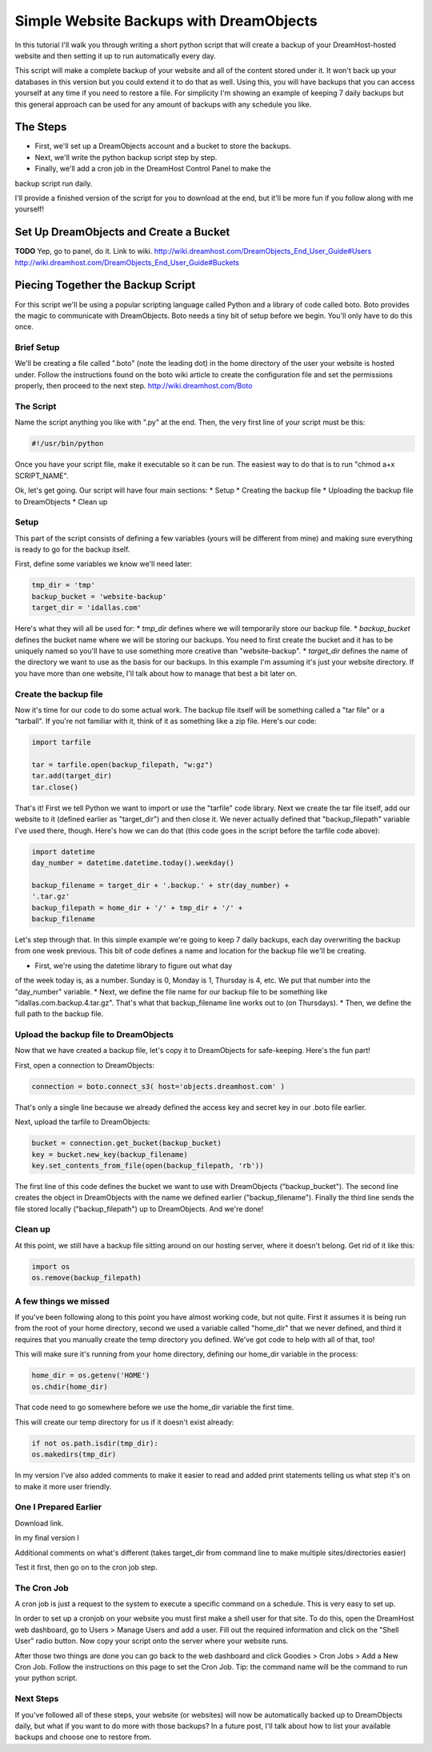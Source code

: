 ========================================
Simple Website Backups with DreamObjects
========================================

In this tutorial I'll walk you through writing a short python script
that will create a backup of your DreamHost-hosted website and then setting it
up to run automatically every day.

This script will make a complete backup of your website and all of the content
stored under it.  It won't back up your databases in this version but you could
extend it to do that as well.  Using this, you will have backups that you can
access yourself at any time if you need to restore a file.  For simplicity I'm
showing an example of keeping 7 daily backups but this general approach can be
used for any amount of backups with any schedule you like.

The Steps
~~~~~~~~~
* First, we'll set up a DreamObjects account and a bucket to store the backups.
* Next, we'll write the python backup script step by step.
* Finally, we'll add a cron job in the DreamHost Control Panel to make the
backup script run daily.

I'll provide a finished version of the script for you to download at the
end, but it'll be more fun if you follow along with me yourself!

Set Up DreamObjects and Create a Bucket
~~~~~~~~~~~~~~~~~~~~~~~~~~~~~~~~~~~~~~~
**TODO**
Yep, go to panel, do it.  Link to wiki.
http://wiki.dreamhost.com/DreamObjects_End_User_Guide#Users
http://wiki.dreamhost.com/DreamObjects_End_User_Guide#Buckets

Piecing Together the Backup Script
~~~~~~~~~~~~~~~~~~~~~~~~~~~~~~~~~~
For this script we'll be using a popular scripting language called Python
and a library of code called boto.  Boto provides the magic to communicate
with DreamObjects.  Boto needs a tiny bit of setup before we begin.  You'll
only have to do this once.

Brief Setup
-----------
We'll be creating a file called ".boto" (note the leading dot) in the home
directory of the user your website is hosted under.  Follow the
instructions found on the boto wiki article to create the configuration
file and set the permissions properly, then proceed to the next step.
http://wiki.dreamhost.com/Boto

The Script
----------
Name the script anything you like with ".py" at the end.  Then, the very
first line of your script must be this:

.. code-block:: python

    #!/usr/bin/python

Once you have your script file, make it executable so it can be run.  The
easiest way to do that is to run "chmod a+x SCRIPT_NAME".

Ok, let's get going.  Our script will have four main sections:
* Setup
* Creating the backup file
* Uploading the backup file to DreamObjects
* Clean up

Setup
-----
This part of the script consists of defining a few variables (yours
will be different from mine) and making sure everything is ready to
go for the backup itself.

First,  define some variables we know we'll need later:

.. code-block:: python

    tmp_dir = 'tmp'
    backup_bucket = 'website-backup'
    target_dir = 'idallas.com'

Here's what they will all be used for:
* *tmp_dir* defines where we will temporarily store our backup file.
* *backup_bucket* defines the bucket name where we will be storing
our backups.  You need to first create the bucket and it has to
be uniquely named so you'll have to use something more creative
than "website-backup".
* *target_dir* defines the name of the directory we want to use
as the basis for our backups.  In this example I'm assuming
it's just your website directory.  If you have more than one
website, I'll talk about how to manage that best a bit later
on.

Create the backup file
----------------------
Now it's time for our code to do some actual work.  The backup
file itself will be something called a "tar file" or  a
"tarball".  If you're not familiar with it, think of it as
something like a zip file.  Here's our code:

.. code-block:: python

    import tarfile

    tar = tarfile.open(backup_filepath, "w:gz")
    tar.add(target_dir)
    tar.close()

That's it!  First we tell Python we want to import or use the
"tarfile" code library.  Next we create the tar file itself, add
our website to it (defined earlier as "target_dir") and then
close it.  We never actually defined that "backup_filepath"
variable I've used there, though.  Here's how we can do that
(this code goes in the script before the tarfile code above):

.. code-block:: python

    import datetime
    day_number = datetime.datetime.today().weekday()

    backup_filename = target_dir + '.backup.' + str(day_number) +
    '.tar.gz'
    backup_filepath = home_dir + '/' + tmp_dir + '/' +
    backup_filename

Let's step through that.  In this simple example we're going to
keep 7 daily backups, each day overwriting the backup from one
week previous.  This bit of code defines a name and location for
the backup file we'll be creating.

* First, we're using the datetime library to figure out what day
of the week today is, as a number.  Sunday is 0,  Monday is 1,
Thursday is 4, etc.  We put that number into the "day_number"
variable.
* Next, we define the file name for our backup file to be
something like "idallas.com.backup.4.tar.gz".  That's what
that backup_filename line works out to (on Thursdays).
* Then, we define the full path to the backup file.

Upload the backup file to DreamObjects
--------------------------------------
Now that we have created a backup file, let's copy it to
DreamObjects for safe-keeping.  Here's the fun part!

First, open a connection to DreamObjects:

.. code-block:: python

    connection = boto.connect_s3( host='objects.dreamhost.com' )

That's only a single line because we already defined the
access key and secret key in our .boto file earlier.

Next, upload the tarfile to DreamObjects:

.. code-block:: python

    bucket = connection.get_bucket(backup_bucket)
    key = bucket.new_key(backup_filename)
    key.set_contents_from_file(open(backup_filepath, 'rb'))

The first line of this code defines the bucket we want to use
with DreamObjects ("backup_bucket").  The second line creates
the object  in DreamObjects with the name we defined earlier
("backup_filename"). Finally the third line sends the file
stored locally ("backup_filepath") up to DreamObjects.  And
we're done!

Clean up
--------
At this point, we still have a backup file sitting around on
our hosting server, where it doesn't belong.  Get rid of it
like this:

.. code-block:: python

    import os
    os.remove(backup_filepath)

A few things we missed
----------------------
If you've been following along to this point you have almost
working code, but not quite.  First it assumes it is being
run from the root of your home directory, second we used a
variable called "home_dir" that we never defined, and third
it requires that you manually create the temp directory you
defined.  We've got code to help with all of that, too!

This will make sure it's running from your home directory,
defining our home_dir variable in the process:

.. code-block:: python

    home_dir = os.getenv('HOME')
    os.chdir(home_dir)

That code need to go somewhere before we use the home_dir
variable the first time.

This will create our temp directory for us if it doesn't
exist already:

.. code-block:: python

    if not os.path.isdir(tmp_dir):
    os.makedirs(tmp_dir)

In my version I've also added comments to make it easier
to read and added print statements telling us what step
it's on to make it more user friendly.

One I Prepared Earlier
----------------------
Download link.

In my final version I

Additional comments on what's different (takes target_dir
from command line to make multiple sites/directories
easier)

Test it first, then go on to the cron job step.

The Cron Job
------------
A cron job is just a request to the system to execute a
specific command on a schedule.  This is very easy to
set up.

In order to set up a cronjob on your website you must first
make a shell user for that site. To do this, open the DreamHost
web dashboard, go to Users > Manage Users and add a user. Fill
out the required information and click on the "Shell User"
radio button. Now copy your script onto the server where your
website runs.

After those two things are done you can go back to the web
dashboard and click Goodies > Cron Jobs > Add a New Cron Job. Follow
the instructions on this page to set the Cron Job. Tip: the command
name will be the command to run your python script.

Next Steps
----------
If you've followed all of these steps, your website (or
websites) will now be automatically backed up to
DreamObjects daily, but what if you want to do more
with those backups?  In a future post, I'll talk about
how to list your available backups and choose one to
restore from.
